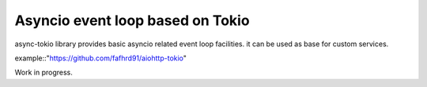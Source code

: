 Asyncio event loop based on Tokio
=================================

async-tokio library provides basic asyncio related event loop facilities. it can be used as base
for custom services.

example::"https://github.com/fafhrd91/aiohttp-tokio"


Work in progress.
